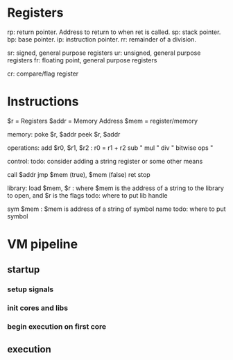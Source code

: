 * Registers
rp: return pointer. Address to return to when ret is called.
sp: stack pointer.
bp: base pointer.
ip: instruction pointer.
rr: remainder of a division.

sr: signed, general purpose registers
ur: unsigned, general purpose registers
fr: floating point, general purpose registers

cr: compare/flag register

* Instructions
$r = Registers
$addr = Memory Address
$mem = register/memory

memory:
poke $r, $addr
peek $r, $addr

operations:
add $r0, $r1, $r2 : r0 = r1 + r2
sub "
mul "
div "
bitwise ops "

control:
todo: consider adding a string register or some other means

call $addr
jmp $mem (true), $mem (false)
ret
stop

library:
load $mem, $r : where $mem is the address of a string to the library to open, and $r is the flags
todo: where to put lib handle

sym $mem  : $mem is address of a string of symbol name
todo: where to put symbol

* VM pipeline
** startup
*** setup signals
*** init cores and libs
*** begin execution on first core
** execution

